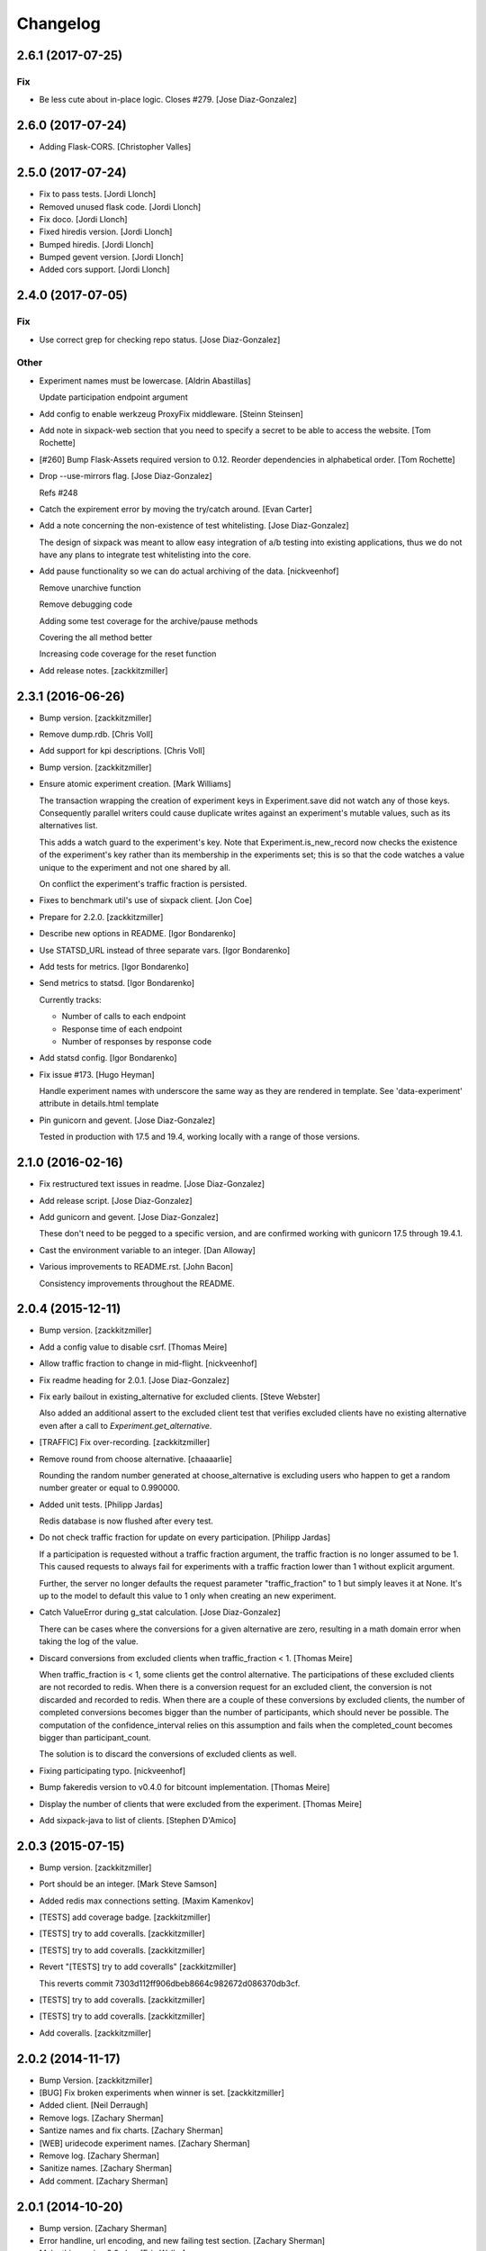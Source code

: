 Changelog
=========

2.6.1 (2017-07-25)
------------------

Fix
~~~

- Be less cute about in-place logic. Closes #279. [Jose Diaz-Gonzalez]

2.6.0 (2017-07-24)
------------------

- Adding Flask-CORS. [Christopher Valles]

2.5.0 (2017-07-24)
------------------

- Fix to pass tests. [Jordi Llonch]

- Removed unused flask code. [Jordi Llonch]

- Fix doco. [Jordi Llonch]

- Fixed hiredis version. [Jordi Llonch]

- Bumped hiredis. [Jordi Llonch]

- Bumped gevent version. [Jordi Llonch]

- Added cors support. [Jordi Llonch]

2.4.0 (2017-07-05)
------------------

Fix
~~~

- Use correct grep for checking repo status. [Jose Diaz-Gonzalez]

Other
~~~~~

- Experiment names must be lowercase. [Aldrin Abastillas]

  Update participation endpoint argument


- Add config to enable werkzeug ProxyFix middleware. [Steinn Steinsen]

- Add note in sixpack-web section that you need to specify a secret to
  be able to access the website. [Tom Rochette]

- [#260] Bump Flask-Assets required version to 0.12. Reorder
  dependencies in alphabetical order. [Tom Rochette]

- Drop --use-mirrors flag. [Jose Diaz-Gonzalez]

  Refs #248

- Catch the expirement error by moving the try/catch around. [Evan
  Carter]

- Add a note concerning the non-existence of test whitelisting. [Jose
  Diaz-Gonzalez]

  The design of sixpack was meant to allow easy integration of a/b testing into existing applications, thus we do not have any plans to integrate test whitelisting into the core.

- Add pause functionality so we can do actual archiving of the data.
  [nickveenhof]

  Remove unarchive function

  Remove debugging code

  Adding some test coverage for the archive/pause methods

  Covering the all method better

  Increasing code coverage for the reset function


- Add release notes. [zackkitzmiller]

2.3.1 (2016-06-26)
------------------

- Bump version. [zackkitzmiller]

- Remove dump.rdb. [Chris Voll]

- Add support for kpi descriptions. [Chris Voll]

- Bump version. [zackkitzmiller]

- Ensure atomic experiment creation. [Mark Williams]

  The transaction wrapping the creation of experiment keys in
  Experiment.save did not watch any of those keys.  Consequently
  parallel writers could cause duplicate writes against an
  experiment's mutable values, such as its alternatives list.

  This adds a watch guard to the experiment's key. Note that
  Experiment.is_new_record now checks the existence of the
  experiment's key rather than its membership in the experiments
  set; this is so that the code watches a value unique to the
  experiment and not one shared by all.

  On conflict the experiment's traffic fraction is persisted.


- Fixes to benchmark util's use of sixpack client. [Jon Coe]

- Prepare for 2.2.0. [zackkitzmiller]

- Describe new options in README. [Igor Bondarenko]

- Use STATSD_URL instead of three separate vars. [Igor Bondarenko]

- Add tests for metrics. [Igor Bondarenko]

- Send metrics to statsd. [Igor Bondarenko]

  Currently tracks:

  - Number of calls to each endpoint
  - Response time of each endpoint
  - Number of responses by response code


- Add statsd config. [Igor Bondarenko]

- Fix issue #173. [Hugo Heyman]

  Handle experiment names with underscore the same way as they are rendered in template. See 'data-experiment' attribute in details.html template


- Pin gunicorn and gevent. [Jose Diaz-Gonzalez]

  Tested in production with 17.5 and 19.4, working locally with a range of those versions.

2.1.0 (2016-02-16)
------------------

- Fix restructured text issues in readme. [Jose Diaz-Gonzalez]

- Add release script. [Jose Diaz-Gonzalez]

- Add gunicorn and gevent. [Jose Diaz-Gonzalez]

  These don't need to be pegged to a specific version, and are confirmed working with gunicorn 17.5 through 19.4.1.

- Cast the environment variable to an integer. [Dan Alloway]

- Various improvements to README.rst. [John Bacon]

  Consistency improvements throughout the README.

2.0.4 (2015-12-11)
------------------

- Bump version. [zackkitzmiller]

- Add a config value to disable csrf. [Thomas Meire]

- Allow traffic fraction to change in mid-flight. [nickveenhof]

- Fix readme heading for 2.0.1. [Jose Diaz-Gonzalez]

- Fix early bailout in existing_alternative for excluded clients. [Steve
  Webster]

  Also added an additional assert to the excluded client test that verifies excluded clients have no existing alternative even after a call to `Experiment.get_alternative`.


- [TRAFFIC] Fix over-recording. [zackkitzmiller]

- Remove round from choose alternative. [chaaaarlie]

  Rounding the random number generated at choose_alternative is excluding users who happen to get a random number greater or equal to 0.990000.

- Added unit tests. [Philipp Jardas]

  Redis database is now flushed after every test.


- Do not check traffic fraction for update on every participation.
  [Philipp Jardas]

  If a participation is requested without a traffic fraction argument, the traffic fraction is no longer assumed to be 1. This caused requests to always fail for experiments with a traffic fraction lower than 1 without explicit argument.

  Further, the server no longer defaults the request parameter "traffic_fraction" to 1 but simply leaves it at None. It's up to the model to default this value to 1 only when creating an new experiment.


- Catch ValueError during g_stat calculation. [Jose Diaz-Gonzalez]

  There can be cases where the conversions for a given alternative are zero, resulting in a math domain error when taking the log of the value.

- Discard conversions from excluded clients when traffic_fraction < 1.
  [Thomas Meire]

  When traffic_fraction is < 1, some clients get the control alternative.
  The participations of these excluded clients are not recorded to redis.
  When there is a conversion request for an excluded client, the conversion
  is not discarded and recorded to redis. When there are a couple of these
  conversions by excluded clients, the number of completed conversions
  becomes bigger than the number of participants, which should never be
  possible. The computation of the confidence_interval relies on this
  assumption and fails when the completed_count becomes bigger than
  participant_count.

  The solution is to discard the conversions of excluded clients as well.


- Fixing participating typo. [nickveenhof]

- Bump fakeredis version to v0.4.0 for bitcount implementation. [Thomas
  Meire]

- Display the number of clients that were excluded from the experiment.
  [Thomas Meire]

- Add sixpack-java to list of clients. [Stephen D'Amico]

2.0.3 (2015-07-15)
------------------

- Bump version. [zackkitzmiller]

- Port should be an integer. [Mark Steve Samson]

- Added redis max connections setting. [Maxim Kamenkov]

- [TESTS] add coverage badge. [zackkitzmiller]

- [TESTS] try to add coveralls. [zackkitzmiller]

- [TESTS] try to add coveralls. [zackkitzmiller]

- Revert "[TESTS] try to add coveralls" [zackkitzmiller]

  This reverts commit 7303d112ff906dbeb8664c982672d086370db3cf.


- [TESTS] try to add coveralls. [zackkitzmiller]

- [TESTS] try to add coveralls. [zackkitzmiller]

- Add coveralls. [zackkitzmiller]

2.0.2 (2014-11-17)
------------------

- Bump Version. [zackkitzmiller]

- [BUG] Fix broken experiments when winner is set. [zackkitzmiller]

- Added client. [Neil Derraugh]

- Remove logs. [Zachary Sherman]

- Santize names and fix charts. [Zachary Sherman]

- [WEB] uridecode experiment names. [Zachary Sherman]

- Remove log. [Zachary Sherman]

- Sanitize names. [Zachary Sherman]

- Add comment. [Zachary Sherman]

2.0.1 (2014-10-20)
------------------

- Bump version. [Zachary Sherman]

- Error handline, url encoding, and new failing test section. [Zachary
  Sherman]

- Make this version 2.0-dev. [Eric Waller]

- Change record_participation arg to prefetch. [Eric Waller]

- StrictRedis has no attribute 'pipe'. [Maxim Kamenkov]

- Fix 500 error on experiments.json API. [kadoppe]

- Display traffic fraction in UI. [Rick Saenz]

2.0.0 (2014-09-15)
------------------

- [DOCS] update. [zackkitzmiller]

- Remove all multi-armed bandit code. [zackkitzmiller]

  This was completely unnecessary, and overshadowed by the newer determinstic choice algorithm


- [TESTS] fix broken test, add test for failing traffic fraction.
  [zackkitzmiller]

- Do no allow traffic fractions to be changed after an experiment has
  started. [zackkitzmiller]

- Minor: save description on reset, closes #124. [zackkitzmiller]

- More tests for uniform choice. [zackkitzmiller]

- Add some comments on decisions made. [zackkitzmiller]

- Allow a no-record participation. [zackkitzmiller]

- Experiments endpoint. [zackkitzmiller]

- Kill unused code. [zackkitzmiller]

- Only use first 7 chars of UUID for deterministic algo.
  [zackkitzmiller]

- Slim objectified methods. [zackkitzmiller]

- Kill client_chosen_alternative concept. [zackkitzmiller]

- Predictive alt selection, refs #132. [zackkitzmiller]

- [WEB] fix broken test from previous commit. [zackkitzmiller]

- [WEB] correctly format legacy dates, closes #130. [zackkitzmiller]

- [DELETEING] KPIs do not use a color as a separator, closes #110.
  [zackkitzmiller]

- [UI] always show created at date. [zackkitzmiller]

  closes #121


- [WEB] kill asset compression, closes #115. [zackkitzmiller]

- Fix insecure content warnings with HTTPS. [Václav Slavík]

  Change the fonts.googleapis.com link in layout.html to be protocol-relative.

  This fixes insecure content warnings from modern browsers when running sixpack-web over HTTPS.

- Sixpack/test/seed: fix find_or_create arguments. [Naoki AINOYA]

- Closes #119. [Eric Waller]

  The tests around sixpack-web aren't quite as good..

- Bump version. [zackkitzmiller]

- [INSTALLATION] don't put things in __init__.py. [zackkitzmiller]

  This causes pip install to fail, as it imports sixpack before requirements are installed.


- Bump version. [zackkitzmiller]

- Fix parameter ordering. [zackkitzmiller]

- Closes #118. [Eric Waller]

- Start pulling out analysis code. [Eric Waller]

- Be consistent about using properties. [Eric Waller]

- Refactor core logic into api.py. [Eric Waller]

  This has a few benefits:

  * You can use sixpack within a python app with `sixpack.participate(...)`
  * It's a bit easier to test
  * It paves the way to add programmatically accessible analysis APIs which I'm thinking maybe a good way to address stuff like https://github.com/seatgeek/sixpack/pull/112

- Stop hiding the interesting data on mobile. [Eric Waller]

- Kill CSS file that was supposed to be removed in
  eb1233267cf93eff848f32cfaa517050ff0133e2. [Eric Waller]

1.1.2 (2014-05-20)
------------------

- Bump version. [zackkitzmiller]

- Allow clients to choose an alternative. [Eric Waller]

  Useful for situations where you may not know if a test will be encountered until it's too late to rely on asynchronously choosing an alternative.

  For example, when testing the behavior of a button, if `participate` is called when the button is setup, users that never click the button will dilute the results, thus requiring more participations to reach significance.

- Handle None values returned by HGET. [Osvaldo Mena]

- Add support to non-ascii characters on experiment description.
  [Osvaldo Mena]

- Throw error on casting float. [zackkitzmiller]

1.1.1 (2014-02-05)
------------------

- Bump version. [zackkitzmiller]

- Add newline at the end of config.py. [Osvaldo Mena]

- Add Support for Redis Sentinel. [Osvaldo Mena]

  Support for Redis Sentinel using redis.sentinel.SentinelConnectionPool. Can be configured either by specifiying the env vars SIXPACK_CONFIG_REDIS_SENTINEL_SERVICE_NAME and SIXPACK_CONFIG_REDIS_SENTINELS, or by specifying redis_sentinel_service_name and redis_sentinels on config.yml


- Bump version. [zackkitzmiller]

1.1.0 (2014-01-20)
------------------

- [DOCS] add CHANGES.rst. [zackkitzmiller]

- [WEB] export should respect kpi. [zackkitzmiller]

- Document multi-armed bandit. [zackkitzmiller]

  Closes #89


- Revisit traffic distribution/fraction. [zackkitzmiller]

  closes #99


- Add ZeroDivisionError exception to avoid fatal error on calculating
  g_stat. [hsinhoyeh]

- Support settings via env variables. [zackkitzmiller]

  closes #98


- Type convertions from enviroment strings. [Otoniel Plahcinski]

- Fix testing to have no default config file. [Otoniel Plahcinski]

- Concept Code. [Otoniel Plahcinski]

- Document multi-armed bandit. [zackkitzmiller]

  Closes #89


- Link iOS client. [Jose Diaz-Gonzalez]

- Added sixpack client library for iOS. [Jose Diaz-Gonzalez]

- Added a Perl client package. [B10m]

1.0.5 (2013-10-16)
------------------

- Merge remote-tracking branch 'origin/master' [zackkitzmiller]

- Fix typo in README. [Bob Nadler]

- Bump version. [zackkitzmiller]

- Allow KPI conversion after non-KPI conversion. [zackkitzmiller]

  closes seatgeek/sixpack#95


1.0.4 (2013-09-12)
------------------

- Bump version. [zackkitzmiller]

- Manifest: Fix missing setup.py. [Philip Cristiano]

  The setup.py isn't in the package and wasn't being included

- Find_or_404 should only catch ValueError. [Dan Horrigan]

  By catching all errors it makes it very hard to debug.  For example, if
  the Redis service craps out in the middle of the request, a 404 will be
  returned instead of a 500, which means the exception will be silently
  ignored, and not being logged correctly.


- Typo. [Alif Rachmawadi]

- Add sixpack-go. [Alif Rachmawadi]

- Fixing the ASCII art.  Very Important of course. [Dan Horrigan]

- Removing uneeded markdown() call. [Dan Horrigan]

- Simplifying the debug check. [Dan Horrigan]

1.0.1 (2013-08-29)
------------------

- Bump version. [zackkitzmiller]

- Move third party js and css libraries to vendor folder.
  [zackkitzmiller]

  this should change the github language statistics


1.0.0 (2013-08-29)
------------------

- Bump version. [zackkitzmiller]

- Change error message. [zackkitzmiller]

- Add ability to turn off debug mode and add necessary notes to readme.
  [zackkitzmiller]

- All responses should be json. [zackkitzmiller]

- Dont throw a backtrace on start if Redis is not available.
  [zackkitzmiller]

- Add note about removing experiment code. [zackkitzmiller]

- Make confusing documentation more clear. [zackkitzmiller]

- Disable MAB by default. [zackkitzmiller]

- Less confusing behavior when there are no experiments.
  [zackkitzmiller]

- Kill unnecessary comment. [zackkitzmiller]

- Rename style.css to sixpack.css to be consistent with javascript
  files. [zackkitzmiller]

- Trivial language tweak. [Jack Groetzinger]

- Add 's' to experiment/ urls. [zackkitzmiller]

- Tests for multiple KPIs, fix bugs found with tests, refs #30.
  [zackkitzmiller]

- Invalid KPIs should throw exceptions on /convert on the server.
  [zackkitzmiller]

- Alternative names, experiments, and KPIs cannot have spaces.
  [zackkitzmiller]

- Exclude webassets cache. [zackkitzmiller]

- Fix for undefined js bug. [zackkitzmiller]

- Redirect when KPI is selected, refs #30. [zackkitzmiller]

- Auto select correct KPI on dropdown. [zackkitzmiller]

- Add current kpi to .json responses. [zackkitzmiller]

- Pass KPI value through javascript back to server, refs #30.
  [zackkitzmiller]

- Initial implementation of multiple KPIs in sixpack-web, refs #30.
  [zackkitzmiller]

- Hookup multiple KPI conversion to /convert action in server, refs #30.
  [zackkitzmiller]

- Add handling in models to allow for multiple KPIs, refs #30.
  [zackkitzmiller]

- Fix broken dashboard, expects list of names. [zackkitzmiller]

- No longer load in archived experiments and hide them with javascript.
  [zackkitzmiller]

- Add _status endpoint to sixpack-web closes #77. [zackkitzmiller]

- Refactor response handling, refs #77. [zackkitzmiller]

- Actually fix showing archived experiments on dashboard.
  [zackkitzmiller]

- Fix. [zackkitzmiller]

- Do not load archived experiments then hide them on the dashboard,
  closes #72. [zackkitzmiller]

- Do not load archived experiments then hide them on the dashboard,
  closes #72. [zackkitzmiller]

- Fixed another confidence interval bug. [Chris Voll]

- Some improvements to welcome page. [Chris Voll]

- Better bug fix. [Chris Voll]

- Fixed confidence interval boxplot bug for large datasets, new welcome
  screen. [Chris Voll]

- RST is not MD. [zackkitzmiller]

- Add note about hiredis install errors, thanks @taylorotwell.
  [zackkitzmiller]

- Bump version. [zackkitzmiller]

- Select traffic distribution for experiments, closes #29.
  [zackkitzmiller]

- Change order of imports. [zackkitzmiller]

- Adjust keyspace to allow for excluded clients, refs #29.
  [zackkitzmiller]

- Implemented confidence interval boxplots. [Chris Voll]

- Reduced confidence interval to one decimal. [Chris Voll]

- Added 80% confidence intervals, some other minor enhancements. [Chris
  Voll]

- Navigation UI improvements. [Chris Voll]

- Retina logo. [Chris Voll]

- Responsive description modal. [Chris Voll]

- Better responsiveness for chart dots on details page, better narrow
  width. [Chris Voll]

- Dashboard charts are now responsive. [Chris Voll]

- Fixed long variation name alignment, fixes #56. [Chris Voll]

- Not sure how that stray = got in there. [Chris Voll]

- Details page icons. [Chris Voll]

- Removed focus hackery. [Chris Voll]

- Final cleanup. [Chris Voll]

- Added zeroclipboard to details pages to copy querystrings. [Chris
  Voll]

- Adjusted table position. Unfortunately, negative right margin wasn't
  working, so the fix just removed the negative margins altogether.
  [Chris Voll]

- Added responsive charts to details pages. [Chris Voll]

- Added dot color to tooltip. [Chris Voll]

- Removed leading zeros, ref #52. [Chris Voll]

- Smaller dots for lots of data. [Chris Voll]

- Fixed earlier bug, moved a couple styles around. [Chris Voll]

- Final tooltip touches. [Chris Voll]

- Added tooltips. [Chris Voll]

- Initial dots implementation, no tooltip yet. [Chris Voll]

- UI updates, responsiveness, created better workarounds for a Chrome
  bug, new colors, updated nav. [Chris Voll]

- Fix json template for dashboard. [zackkitzmiller]

- Remove artificial limitation on markdown implementation, refs #61 and
  #64. [zackkitzmiller]

- Allow paragraph tags with markdown. [zackkitzmiller]

- Check that description exists before trying to parse with markdown,
  refs #64. [zackkitzmiller]

- Add limited markdown support to descriptions, closes #64.
  [zackkitzmiller]

- Initial markdown implementation for experiment descriptions, refs #64.
  [zackkitzmiller]

- Remove unnecessary comment. [zackkitzmiller]

- Add experiments.json endpoint. [zackkitzmiller]

- Add method to retrieve only archived experiments. [zackkitzmiller]

- Fix merge conflict. [zackkitzmiller]

- Resolve merge conflict. [zackkitzmiller]

- Fix merge conflict. [zackkitzmiller]

- Bump version. [zackkitzmiller]

- Remove the entire concept of 'versions' from sixpack. [zackkitzmiller]

- Modify keyspace to remove concept of experiment "versions"
  [zackkitzmiller]

- Bump version. [zackkitzmiller]

- Rename script.js to sixpack.js. [zackkitzmiller]

- More sahne archive UI, closes #51. [zackkitzmiller]

- Kill unnecessary comment. [zackkitzmiller]

- Bump version. [zackkitzmiller]

- Add experiment to export filename download. [zackkitzmiller]

- Bump version. [zackkitzmiller]

- Add ability to export experiment details to csv. [zackkitzmiller]

- Whitespace. [zackkitzmiller]

- Fix potentially devastating bug related to deleted experiments.
  [zackkitzmiller]

- Add .vfenv to .gitignore. [zackkitzmiller]

- Fix broken graphs on versioned experiments. [zackkitzmiller]

- Remove unused var. [zackkitzmiller]

- Pep8. [zackkitzmiller]

- Better idea: everything uses 'test statistic' nomenclature, agnostic
  to specific test stat used. [Steve Ritter]

- Details uses g_stat. [Steve Ritter]

- Dashboard uses g_stat. [Steve Ritter]

- Changed objectify to use g_stat. [Steve Ritter]

- Formatting. [Steve Ritter]

- Added g test for confidence level to replace hacky undocumented z
  score. [Steve Ritter]

- Fixes #53 - details page graph alignment and size. [Matthew Hudson]

- Fixing close button styling - closes #54. [Matthew Hudson]

- Remove unused allow_multiple_experiments option. [Eric Waller]

- Remove unused control_on_db_failure option. [Eric Waller]

- Remove unused full_response option. [Eric Waller]

- Fix robot detection (with tests) [Eric Waller]

- Sort chart lines so the active line is "above" the non-hovered lines.
  [Matthew Hudson]

- Removing chart tooltip. [Matthew Hudson]

- Adding support for chart/circle highlighting. [Matthew Hudson]

- Adjusting table-line highlighting behavior. [Matthew Hudson]

- Enabling chart hover states based on table interaction. [Matthew
  Hudson]

- Adding some helpful comments. [Matthew Hudson]

- Fixing experiment alternative highlighting. [Matthew Hudson]

- Adding hover state to chart lines. [Matthew Hudson]

- Basic build out for enabling chart hover state. [Matthew Hudson]

- Dont use == to compare with False. [zackkitzmiller]

- Fixing x-axis chart bug. [Matthew Hudson]

- Fixing details page header styling. [Matthew Hudson]

- Fixing update description default value. [Matthew Hudson]

- Details page experiment name doesn't need to be a link. [Matthew
  Hudson]

- 'Update Description' button should allow you to update an existing
  description. [Matthew Hudson]

  Closes #45

- Make MAB not the default and change the config option for it. [Jose
  Diaz-Gonzalez]

- Adjusting dashboard page chart positioning. [Matthew Hudson]

- Optimixing x-axis tick spacing. [Matthew Hudson]

- Adding x-axis labels to charts. [Matthew Hudson]

- Fix duplicate conversions in by-period data. [Eric Waller]

- Test for the by-period conversion data. [Eric Waller]

- Fix experiment version caching. [Eric Waller]

- Kill unused property. [Eric Waller]

- Cache sequential ids again. [Eric Waller]

- Sequential ids are stored per experiment. [Eric Waller]

  This will prevent memory usage from growing uncontrollably for conversion/participations keys. It also means that memory can be fully reclaimed when experiments are deleted.

- Whitespace. [Eric Waller]

- Rename get_alternative_by_client_id. [Eric Waller]

- Control is a property. [Eric Waller]

- Kill unused collection models. [Eric Waller]

- Whitespace. [Eric Waller]

- Fix _get_stats. [Eric Waller]

- Test conversion. [Eric Waller]

- Shorten key names to conform w/ updated CLIENTSPEC. [Eric Waller]

- Lua implementation of get_alternative_by_client_id. [Eric Waller]

  and delete the unused has_converted_by_client_id

- Use a shorter default prefix. [Eric Waller]

- Fixes a bug that causes the spinner to load infinitely. [Matthew
  Hudson]

- Add a quick benchmark script. [Eric Waller]

  This could be extended a good deal. The main thing I want to add is the ability to generate data for a couple of days at a time.

  Note, it uses a modified version of the client with the module name changed to sixpack_client, b/c otherwise it conflicts with the server module.


- Reduce redis queries for participate from 13 to 7. [Eric Waller]

  (6 to 3 for bots)


- Duplicate conversions aren't exceptional. [Eric Waller]

- Experiment.winner is now a cached property. [Eric Waller]

- Re-order alternative choosing precedence. [Eric Waller]

  New precedence ordering:
  * The force param
  * If the server is not enabled, the control is returned
  * If there's a winner, it's returned
  * If the visitor is excluded, return the control
  * Otherwise create an internal client_id and return a "chosen" alternative

  This ensures the following:
  * Bots do not cause internal client_ids to be created
  * Bots *do* get the winner if one exists
  * The force param *always* works
  * Redis work is minimized

  Note: I added code to delete all sixpack related keys before starting the tests. I don't *think* there's anything wrong with that, but I figured I'd call it out.

- Fix bug with returning the winner. [Eric Waller]

- Remove extra Experiment.find. [Eric Waller]

- Added default background-color to prevent FOUC. [Matthew Hudson]

- Remove duplicative conversion rate with bad formatting.
  [zackkitzmiller]

  During a merge conflict, the proper formatting of the conversion rate was removed from the .json experiment endpoints.


- Commas. [zackkitzmiller]

- Revert super agressive preloading. [zackkitzmiller]

- Build out ajax templates for charts and dashboards. [Matthew Hudson]

- Better response for conversion rate in json endpoint. [zackkitzmiller]

- More info on alternative .json endpoint. [zackkitzmiller]

- More comprehensive .json endpoint. [zackkitzmiller]

- Merged master. [Matthew Hudson]

- Compress, do not just concatconcatenate assets. [zackkitzmiller]

- Compress, do not just concatenate assets. [zackkitzmiller]

- Better formatting. [zackkitzmiller]

- Fade-in Dashboard charts on-scroll. [Matthew Hudson]

- Load Dashboard charts on scroll. [Matthew Hudson]

- Added $.waypoints plugin. [Matthew Hudson]

- Don't include boostrap.js twice. [zackkitzmiller]

- Add .webassets-cache to gitignore. [Eric Waller]

- Allow datetime to be specified by clients. [Eric Waller]

- Higher-resolution data in charts. [Matthew Hudson]

- Removed legacy JS. [Matthew Hudson]

- Transitioned selector language to use chart instead of graph. [Matthew
  Hudson]

- Removed legacy code. [Matthew Hudson]

- Dashboard graphs are now cumulative. [Matthew Hudson]

- Revert "Revert "bump version"" [zackkitzmiller]

  This reverts commit c6121a5a45057625ebf9880f3a49e71c8595c9b3.


- Revert "maybe this" [zackkitzmiller]

  This reverts commit b7cbd1a384627b63b9d4b9a98a248eacb62fa58c.


- Revert "bump version" [zackkitzmiller]

  This reverts commit 100ed05fe390588a9da646de86af90e6491b623b.


- Maybe this. [zackkitzmiller]

- Bump version. [zackkitzmiller]

- Märk control alt as such. [zackkitzmiller]

- Change default host to 0.0.0.0 for dev mode. [zackkitzmiller]

- Add .json endpoints to sixpack-web for experiments. [zackkitzmiller]

- Move error templates, add 500 error page. [zackkitzmiller]

- Added asset_path to readme. [zackkitzmiller]

- 404 page. [zackkitzmiller]

- Line break. [zackkitzmiller]

- Kill debug. [zackkitzmiller]

- Configurable asset path. [zackkitzmiller]

- Add empty folder. [zackkitzmiller]

- Readme: Fix numbering of steps. [Philip Cristiano]

- Readme: Fix seed example command. [Philip Cristiano]

  The command requires a PYTHONPATH in order to find the models. Also
  since this is in the development section it should follow the pattern
  of the other example commands which include the local config.yml
  instead of instruction to replace with the path to the config file.


- Enable debug. [zackkitzmiller]

- Fix git whoops. [zackkitzmiller]

- Revert "Merge branch 'compress-assets'" [zackkitzmiller]

  This reverts commit 5cd51272ef6e505e35626e1e144976a22c05af88, reversing
  changes made to 40e784c3140992ab9040f550a1a553cd7185146d.


- More css. [zackkitzmiller]

- Remove unnecessary css. [zackkitzmiller]

- Bundle the css. [zackkitzmiller]

- First go at compressing all assets, refs #20. [zackkitzmiller]

- This list should actually be reversed. [zackkitzmiller]

- Attempt to find a matching variation of a experiment if it exists.
  [zackkitzmiller]

  This will avoid the issue of dozens of tests being created when switching back and forth between two sets are alternatives for the same experiment.


- Bump version. [zackkitzmiller]

- Allow to view old version results. [zackkitzmiller]

- Enable/disable six-pack server level, closes #33. [zackkitzmiller]

- Faster dashboard, use redis pipelining when possible. [zackkitzmiller]

- Fixed graphs. [Matthew Hudson]

- Turned off the archive toolbar when there isn't any experiment data.
  [Matthew Hudson]

- Fix broken test, whoops. [zackkitzmiller]

- Fixed template bug that reversed the position of name and description.
  [Matthew Hudson]

- Better description handling. [zackkitzmiller]

- Better description handling. [zackkitzmiller]

- Remove unnecessary whitespace. [zackkitzmiller]

- Fixed archive notice button padding. [Matthew Hudson]

- Much better seeding, closes #31. [zackkitzmiller]

- Changed words. [zackkitzmiller]

- Improved UI styling for archive included/excluded notice. [Matthew
  Hudson]

- Switch for including archived experiments. [zackkitzmiller]

- Version bump. [zackkitzmiller]

- Seed instructions are more clear. [zackkitzmiller]

- Change link reference. [Jack Groetzinger]

- Changing to BSD 2-Clause license. [Jack Groetzinger]

- Typo fix. [Jack Groetzinger]

- Add Google Group. [Jack Groetzinger]

- Use proper legal name for SG. [Jack Groetzinger]

- Markdown > RST. [Jack Groetzinger]

- Why the hell are we not using markdown. [Jack Groetzinger]

- Fix license link. [Jack Groetzinger]

- Mention license in README. [Jack Groetzinger]

- Added path to bin scripts. [zackkitzmiller]

- Improved y-axis for dashboard graphs. [Matthew Hudson]

- Refactored drawing of multiple lines for dashboard graph. [Matthew
  Hudson]

- Added support for unique line colors on graphs. [Matthew Hudson]

- Implemented multiple lines on dashboard page graphs. [Matthew Hudson]

- Hide graphs without at least 2 intervals of data. [Matthew Hudson]

- Fixed identation. [Matthew Hudson]

- Added NaN check to prevent division-by-zero bug. [Matthew Hudson]

- Refactored JS graphing code. [Matthew Hudson]

- Addresses #26. [Matthew Hudson]

- Fixing typo. [Jack Groetzinger]

- Minor language change. [Jack Groetzinger]

- More readme cleanup. [Jack Groetzinger]

- Add CLIENTSPEC link. [Jack Groetzinger]

- Why aren't we using markdown? [Jack Groetzinger]

- Fixing awkward readme language. [Jack Groetzinger]

- Require that server location be configurable. [Eric Waller]

- Relax sentence about idiomatic client extensions. [Eric Waller]

- More detailed client spec. [Eric Waller]

- Further performance enhancements. [zackkitzmiller]

- Better no graph message on details page. [Matthew Hudson]

- Better no graph message. [Jack Groetzinger]

- Fixed multi-line display of graphs on dashboard pages. [Matthew
  Hudson]

- Bump version. [zackkitzmiller]

- Some caching to resolve performance issues. [zackkitzmiller]

- Fixed dashboard styling of 'Not enough data..' message. [Matthew
  Hudson]

- Add favicon. [Jack Groetzinger]

- Add requests to requirements. [zackkitzmiller]

- Hide charts if there is less than two days of data. [Matthew Hudson]

- Removed console.log() calls. [Matthew Hudson]

- Removed superfluous percentage sign. [Matthew Hudson]

- Closes #19. [Jack Groetzinger]

- Charts complete. [Matthew Hudson]

- Adjusted format for printing graph data in template. [Matthew Hudson]

- Javascript-encoded graph data for details page. [Matthew Hudson]

- Fixed base url when there are no experiments (closes #8). [Matthew
  Hudson]

- Added confirm reset modal. [Matthew Hudson]

- Added confirm delete modal. [Matthew Hudson]

- Added a little bottom padding to ensure tables never end flush with
  their parent container. [Matthew Hudson]

- Bottom align charts on details page. [Matthew Hudson]

- Match control and winner indicators on dashboard to details page.
  [Matthew Hudson]

- Basic layout for a chart on details page, changed winner language.
  [Matthew Hudson]

- Added mininum height to experiment header to ensure bottom spacing
  when description doesn't exist. [Matthew Hudson]

- Fixed positioning of description in relation to the buttons. [Matthew
  Hudson]

- Fixed table layout on details page. [Matthew Hudson]

- Removed unnecessary console.log() [Matthew Hudson]

- Better responsive handling for header buttons. [Matthew Hudson]

- Wrapped chart code in a function to enable drawing for each
  experiment. Better usage of space for chart on dashbaord. [Matthew
  Hudson]

- Fixed responsive bug on dashboard. [Matthew Hudson]

- Dashboard is fully responsive. [Matthew Hudson]

- Groundwork for homepage responsiveness. [Matthew Hudson]

- Converted indentation style to use spaces. [Matthew Hudson]

- Fixed responsive ui bugs in the navbar. [Matthew Hudson]

- Minor tweaks to typography. [Matthew Hudson]

- Further buildout and styling of lightbox and buttons. [Matthew Hudson]

- Initial mockup of details page. [Matthew Hudson]

- Fixed typos in README. [Russell DSouza]

- Language improvements to CLIENTSPEC. [Jack Groetzinger]

- Bump version. [zackkitzmiller]

- Uniform decimal places, closes #7. [zackkitzmiller]

- Added seed information to readme, closes #13. [zackkitzmiller]

- There we go. [zackkitzmiller]

- I just can't seem to use rst. [zackkitzmiller]

- I just can't seem to use rst. [zackkitzmiller]

- Additional specs for clients. [zackkitzmiller]

- Fixed broken rst. [Jose Diaz-Gonzalez]

- First pass at client spec. [zackkitzmiller]

- Reverted z-score to cube approximation. [Steve Ritter]

- Expose sixpack version from status endpoint. [zackkitzmiller]

- Readme. [zackkitzmiller]

- Bump version. [zackkitzmiller]

- Breaking: change/standardize responses. [zackkitzmiller]

- Minor: cleanup some redundant code. [zackkitzmiller]

- Add conversions/participations per day to alternative model.
  [zackkitzmiller]

- More docs. [zackkitzmiller]

- Docs. [zackkitzmiller]

- Add conversions/participations per day to experiment model.
  [zackkitzmiller]

- Make whiplash configurable. [zackkitzmiller]

- Bump version. [zackkitzmiller]

- README: Fix instructions on how to run locally. [Philip Cristiano]

  Running ./bin/sixpack-web will set the PYTHONPATH to ./bin/
  which does not have the Sixpack code available.


- Initial documention work. [zackkitzmiller]

- Pep8. [zackkitzmiller]

- More cleanup/tests. [zackkitzmiller]

- Clean up some of the error/response handling, refs #2.
  [zackkitzmiller]

- No longer using z_score from split-rb. [zackkitzmiller]

- Fixed incorrect web reference. [Jose Diaz-Gonzalez]

- Switched standard deviation calc to something I understand. [Steve
  Ritter]

- Fixed confidence intervals. [Steve Ritter]

- Minor show experiments view, closes #6. [zackkitzmiller]

- Comma-ify number in dashboard, closes #5. [zackkitzmiller]

- CSS cleanup. [Jack Groetzinger]

- Move seed.py to bin/sixpack-seed. [Jose Diaz-Gonzalez]

- More minor CSS tuning. [Jack Groetzinger]

- Evening out bad column. [Jack Groetzinger]

- Turning down opacity. [Jack Groetzinger]

- Fine tuning Chrome CSS3 workaround. [Jack Groetzinger]

- Tweaking the Chrome bug workaround. [Jack Groetzinger]

- Working around Chrome CSS table bug. [Jack Groetzinger]

- Bump version. [zackkitzmiller]

- Minor fixes and tweaks. [zackkitzmiller]

- Fixed confidence intervals. [Steve Ritter]

- Switched standard deviation to something I understand for now. [Steve
  Ritter]

- Disable whiplash. [zackkitzmiller]

- Include package data. [Jose Diaz-Gonzalez]

- Added missing * to package manifest. [Jose Diaz-Gonzalez]

- Added missing templates dir to MANIFEST.in. [Jose Diaz-Gonzalez]

- Potential preliminary graph style. [Jack Groetzinger]

- Working ugly d3 graph. [Jack Groetzinger]

- Added color dots.  Table tweaks.  Beginning with d3. [Jack
  Groetzinger]

- Table design. [Jack Groetzinger]

- Minor UI cleanup. [Jack Groetzinger]

- Fix tests related to changing response. [zackkitzmiller]

- Better error message. [zackkitzmiller]

- Response should be consistent when excluding a visitor.
  [zackkitzmiller]

- More error handling. [zackkitzmiller]

- Error responses should be more consistant. [zackkitzmiller]

- Case. [zackkitzmiller]

- Move sixpack-web app secret key into config. [zackkitzmiller]

- Only need REDIS from db. [zackkitzmiller]

- Imports in proper order. [zackkitzmiller]

- Don't do this. [zackkitzmiller]

- Use ValueError instead of generic exceptions where appropriate, fix
  appropriate tests. [zackkitzmiller]

- Return None not False when winner doesn't exist. [zackkitzmiller]

- Less yoda. [zackkitzmiller]

- Correct order of imports. [zackkitzmiller]

- Config should be a relative import. [zackkitzmiller]

- Empty string will persist on object. [zackkitzmiller]

- Pep8. [zackkitzmiller]

- Cleaned up decorator a little bit. [zackkitzmiller]

- Pep8. [zackkitzmiller]

- Call test before converting. [zackkitzmiller]

- Inject sample size (or something) for testing. [zackkitzmiller]

- Many many more tests, models are pretty well tested, as well as the
  server with integration tests. [zackkitzmiller]

- Start redis in travis. [zackkitzmiller]

- Trying something. [zackkitzmiller]

- Jsonp support. [Mike Dirolf]

- Context-Type -> Content-Type. [Mike Dirolf]

- Tests that don't pass yet. [Mike Dirolf]

- Basic structure for testing server interaction. [Mike Dirolf]

- Lots a more tests. [zackkitzmiller]

- More tests. [zackkitzmiller]

- Add fakeredis to requirements.txt. [zackkitzmiller]

- Replace magic mock with fakeredis, fix tests, add new ones.
  [zackkitzmiller]

- Add status to response. [zackkitzmiller]

- Minor: small script to load data and convert. [zackkitzmiller]

- Pep8. [zackkitzmiller]

  There are several lines that are too long still. I'm fine with that.


- Make fairness score more obvious. [zackkitzmiller]

- Minor: remove debug. [zackkitzmiller]

- My probably poor attempt at implementing one armed bandit/whiplast
  alto. [zackkitzmiller]

- Fix floating point math. [zackkitzmiller]

- More pythonic division by zero checking, reduces redis calls.
  [zackkitzmiller]

- Z_score in title, needs work/help. [zackkitzmiller]

- Implement basic conversion rate. [zackkitzmiller]

- Fix incorrect completion count returned from
  alternative#completion_count. [zackkitzmiller]

- Minor: logic comment. [zackkitzmiller]

- Return control on archived experiment. [zackkitzmiller]

- Hook up archive logic. [zackkitzmiller]

- Hookup some info on the dashboard. [zackkitzmiller]

  also implement conversion_rate


- Implement alternative#is_control. [zackkitzmiller]

- Implement archive and update description. [zackkitzmiller]

- Implement archiving. [zackkitzmiller]

- Implement reset and delete. [zackkitzmiller]

- Implement Experiment#reset. [zackkitzmiller]

- Flask should be 0.9. [Eric Waller]

- Set/reset experiment winners. [zackkitzmiller]

- Minor clean up. [zackkitzmiller]

- Add secret key. [zackkitzmiller]

- Implement alternative is_winner. [zackkitzmiller]

- Csrf protection. [zackkitzmiller]

- Basic table layout. Still a long way to go. [Jack Groetzinger]

- I dont know how to readme. [Zack Kitzmiller]

- Very basic readme updates. [zackkitzmiller]

- Seed some data for testing. [zackkitzmiller]

- Fix broken tests. [zackkitzmiller]

- Spw work. [zackkitzmiller]

- Removed alternative reset method in favor of version incrementing.
  [zackkitzmiller]

- Code clean up. [zackkitzmiller]

- Fix incorrect version handling. [zackkitzmiller]

- Minor fixes from refactor and tests. [zackkitzmiller]

- Temp: commented out tests that I'm un sure were testing anything
  relevent. [zackkitzmiller]

- Work around script reloading bug in redis-py. [Eric Waller]

- Use decorator for status endpoint as well. [Eric Waller]

- Decorator to handle redis going away, as per #2. [Eric Waller]

- Conform model classes to respect KEYSPACES. [zackkitzmiller]

- Experiment details in sixpack-web. [zackkitzmiller]

- Display some keys. [zackkitzmiller]

- Hookup twitter bootstrap, render home view. [zackkitzmiller]

- Moving things around. [zackkitzmiller]

- Minor work on sixpack-web. [zackkitzmiller]

- Empty templates and static files. [zackkitzmiller]

- Stubbing out sixpack web controllers. [zackkitzmiller]

- Sorta stub for alternative collection. [zackkitzmiller]

- Check for valid ip address. [zackkitzmiller]

- Test is_robot. [zackkitzmiller]

- Change default redis db to 0. [zackkitzmiller]

- Whitespace. [zackkitzmiller]

- Cleanup. [zackkitzmiller]

- Server side robot/ip detection. [zackkitzmiller]

- Format config.yml. [zackkitzmiller]

- Note on KEYSPACE. [zackkitzmiller]

- More configuration options. [zackkitzmiller]

- Lazily call redis. [zackkitzmiller]

- Hookup and test new valid name regex. [zackkitzmiller]

- Add sum keys for conversions to keyspace spec. [Eric Waller]

- Add a winner key to the keyspace spec. [Eric Waller]

- Documentation on how I think we should layout the keyspace. [Eric
  Waller]

- Alternative/experiment name validation regex. [Eric Waller]

- Sequential_id should be internal to models.py. [Eric Waller]

- Minor. [zackkitzmiller]

- Non-trivial readme cleanup. [Jose Diaz-Gonzalez]

- Add necessary requirements. [zackkitzmiller]

- Add new line to file. [zackkitzmiller]

- Load config from yml. [zackkitzmiller]

- Server:start for gunicorn. [zackkitzmiller]

- Hrm. [zackkitzmiller]

- Fixes. [zackkitzmiller]

- Better json responses. [zackkitzmiller]

- Cleaning up server.py. [zackkitzmiller]

- Text -> dales. [zackkitzmiller]

- Readme: heading. [zackkitzmiller]

- Removed unnecessary comment. [zackkitzmiller]

- Moved client logic out of controller for now. [zackkitzmiller]

- Server.py is born. [zackkitzmiller]

- No more scratch.py. [zackkitzmiller]

- Better exceptions, ignore favicon. [zackkitzmiller]

- Status/healthcheck endpoint. [zackkitzmiller]

- Show version in resp for debug. [zackkitzmiller]

- Merged in jacks readme. [zackkitzmiller]

- Trivial readme cleanup. [Jack Groetzinger]

- Fixed a type, not sure why. [zackkitzmiller]

- Broke a method. [zackkitzmiller]

- Delete all participation keys on version change. [zackkitzmiller]

- Initial work on versioning. [zackkitzmiller]

- Fixes. [zackkitzmiller]

- Moving more stuff around. [zackkitzmiller]

- Formatting. [zackkitzmiller]

- Remove unnecessary import. [zackkitzmiller]

- Check participation before conversion. [zackkitzmiller]

- Use setbit/getbit/bitcount instead of a hash. fix related tests.
  [zackkitzmiller]

- Minor refactoring. [zackkitzmiller]

- Move record_participation into alternative model. [zackkitzmiller]

- More tests. [zackkitzmiller]

- Tests: more. [zackkitzmiller]

- Typo. [zackkitzmiller]

- Try this. [zackkitzmiller]

- Travis-ci. [zackkitzmiller]

- Tests: experiment model test stub. [zackkitzmiller]

- More DI. [zackkitzmiller]

- Tests: alternative model tests. [zackkitzmiller]

- Injecting redis dependency. [zackkitzmiller]

- Requirements: update. [zackkitzmiller]

- Remove troll unused mock_redis. [zackkitzmiller]

- Tests: more test stubs. [zackkitzmiller]

- Initial version of mockredis. [zackkitzmiller]

- Test stub, reorg project. [zackkitzmiller]

- Scratch: call experiment.convert on 'on_convert' [zackkitzmiller]

- Minor refactor, stub convert, implement Experiment.all()
  [zackkitzmiller]

- Scratch: convert endpoint. [zackkitzmiller]

- Implement Experiment.find. [zackkitzmiller]

- More work. client_ids are now properly respected. [zackkitzmiller]

- Some work on sixpack, mostly scratch and model stubs. working
  werkzeug. [zackkitzmiller]

- Started playing around with some redis scripts. [Eric Waller]

- Well that's pretty much done. [Eric Waller]

- First commit. [Eric Waller]


